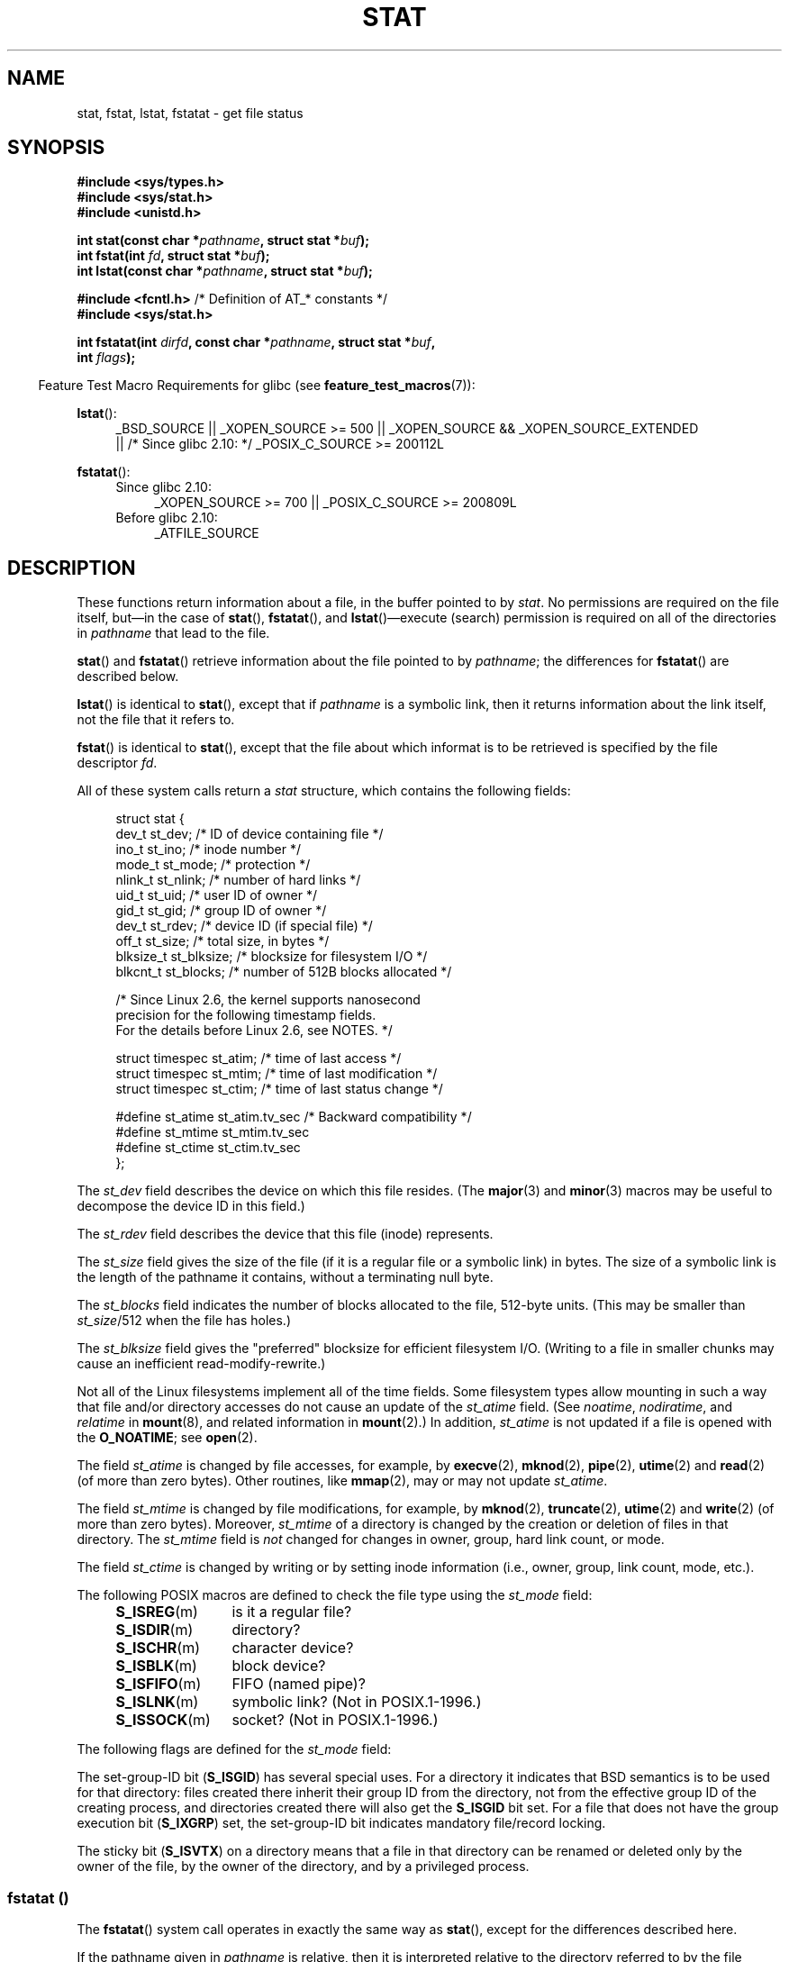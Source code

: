 '\" t
.\" Copyright (c) 1992 Drew Eckhardt (drew@cs.colorado.edu), March 28, 1992
.\" Parts Copyright (c) 1995 Nicolai Langfeldt (janl@ifi.uio.no), 1/1/95
.\" and Copyright (c) 2006, 2007, 2014 Michael Kerrisk <mtk.manpages@gmail.com>
.\"
.\" %%%LICENSE_START(VERBATIM)
.\" Permission is granted to make and distribute verbatim copies of this
.\" manual provided the copyright notice and this permission notice are
.\" preserved on all copies.
.\"
.\" Permission is granted to copy and distribute modified versions of this
.\" manual under the conditions for verbatim copying, provided that the
.\" entire resulting derived work is distributed under the terms of a
.\" permission notice identical to this one.
.\"
.\" Since the Linux kernel and libraries are constantly changing, this
.\" manual page may be incorrect or out-of-date.  The author(s) assume no
.\" responsibility for errors or omissions, or for damages resulting from
.\" the use of the information contained herein.  The author(s) may not
.\" have taken the same level of care in the production of this manual,
.\" which is licensed free of charge, as they might when working
.\" professionally.
.\"
.\" Formatted or processed versions of this manual, if unaccompanied by
.\" the source, must acknowledge the copyright and authors of this work.
.\" %%%LICENSE_END
.\"
.\" Modified by Michael Haardt <michael@moria.de>
.\" Modified 1993-07-24 by Rik Faith <faith@cs.unc.edu>
.\" Modified 1995-05-18 by Todd Larason <jtl@molehill.org>
.\" Modified 1997-01-31 by Eric S. Raymond <esr@thyrsus.com>
.\" Modified 1995-01-09 by Richard Kettlewell <richard@greenend.org.uk>
.\" Modified 1998-05-13 by Michael Haardt <michael@cantor.informatik.rwth-aachen.de>
.\" Modified 1999-07-06 by aeb & Albert Cahalan
.\" Modified 2000-01-07 by aeb
.\" Modified 2004-06-23 by Michael Kerrisk <mtk.manpages@gmail.com>
.\" 2007-06-08 mtk: Added example program
.\" 2007-07-05 mtk: Added details on underlying system call interfaces
.\"
.TH STAT 2 2014-03-09 "Linux" "Linux Programmer's Manual"
.SH NAME
stat, fstat, lstat, fstatat \- get file status
.SH SYNOPSIS
.nf
.B #include <sys/types.h>
.br
.B #include <sys/stat.h>
.br
.B #include <unistd.h>
.sp
.BI "int stat(const char *" pathname ", struct stat *" buf );
.br
.BI "int fstat(int " fd ", struct stat *" buf );
.br
.BI "int lstat(const char *" pathname ", struct stat *" buf );
.sp
.BR "#include <fcntl.h>           " "/* Definition of AT_* constants */"
.B #include <sys/stat.h>
.sp
.BI "int fstatat(int " dirfd ", const char *" pathname ", struct stat *" \
buf ,
.BI "            int " flags );
.fi
.sp
.in -4n
Feature Test Macro Requirements for glibc (see
.BR feature_test_macros (7)):
.in
.ad l
.PD 0
.sp
.BR lstat ():
.RS 4
_BSD_SOURCE || _XOPEN_SOURCE\ >=\ 500 ||
_XOPEN_SOURCE\ &&\ _XOPEN_SOURCE_EXTENDED
.br
|| /* Since glibc 2.10: */ _POSIX_C_SOURCE\ >=\ 200112L
.RE
.sp
.BR fstatat ():
.PD 0
.ad l
.RS 4
.TP 4
Since glibc 2.10:
_XOPEN_SOURCE\ >=\ 700 || _POSIX_C_SOURCE\ >=\ 200809L
.TP
Before glibc 2.10:
_ATFILE_SOURCE
.RE
.PD
.ad
.SH DESCRIPTION
.PP
These functions return information about a file, in the buffer pointed to by
.IR stat .
No permissions are required on the file itself, but\(emin the case of
.BR stat (),
.BR fstatat (),
and
.BR lstat ()\(emexecute
(search) permission is required on all of the directories in
.I pathname
that lead to the file.
.PP
.BR stat ()
and
.BR fstatat ()
retrieve information about the file pointed to by
.IR pathname ;
the differences for
.BR fstatat ()
are described below.

.BR lstat ()
is identical to
.BR stat (),
except that if
.I pathname
is a symbolic link, then it returns information about the link itself,
not the file that it refers to.

.BR fstat ()
is identical to
.BR stat (),
except that the file about which informat is to be retrieved
is specified by the file descriptor
.IR fd .
.PP
All of these system calls return a
.I stat
structure, which contains the following fields:
.PP
.in +4n
.nf
struct stat {
    dev_t     st_dev;         /* ID of device containing file */
    ino_t     st_ino;         /* inode number */
    mode_t    st_mode;        /* protection */
    nlink_t   st_nlink;       /* number of hard links */
    uid_t     st_uid;         /* user ID of owner */
    gid_t     st_gid;         /* group ID of owner */
    dev_t     st_rdev;        /* device ID (if special file) */
    off_t     st_size;        /* total size, in bytes */
    blksize_t st_blksize;     /* blocksize for filesystem I/O */
    blkcnt_t  st_blocks;      /* number of 512B blocks allocated */

    /* Since Linux 2.6, the kernel supports nanosecond
       precision for the following timestamp fields.
       For the details before Linux 2.6, see NOTES. */

    struct timespec st_atim;  /* time of last access */
    struct timespec st_mtim;  /* time of last modification */
    struct timespec st_ctim;  /* time of last status change */

#define st_atime st_atim.tv_sec      /* Backward compatibility */
#define st_mtime st_mtim.tv_sec
#define st_ctime st_ctim.tv_sec
};
.fi
.in
.PP
The
.I st_dev
field describes the device on which this file resides.
(The
.BR major (3)
and
.BR minor (3)
macros may be useful to decompose the device ID in this field.)

The
.I st_rdev
field describes the device that this file (inode) represents.

The
.I st_size
field gives the size of the file (if it is a regular
file or a symbolic link) in bytes.
The size of a symbolic link is the length of the pathname
it contains, without a terminating null byte.

The
.I st_blocks
field indicates the number of blocks allocated to the file, 512-byte units.
(This may be smaller than
.IR st_size /512
when the file has holes.)

The
.I st_blksize
field gives the "preferred" blocksize for efficient filesystem I/O.
(Writing to a file in smaller chunks may cause
an inefficient read-modify-rewrite.)
.PP
Not all of the Linux filesystems implement all of the time fields.
Some filesystem types allow mounting in such a way that file
and/or directory accesses do not cause an update of the
.I st_atime
field.
(See
.IR noatime ,
.IR nodiratime ,
and
.I relatime
in
.BR mount (8),
and related information in
.BR mount (2).)
In addition,
.I st_atime
is not updated if a file is opened with the
.BR O_NOATIME ;
see
.BR open (2).

The field
.I st_atime
is changed by file accesses, for example, by
.BR execve (2),
.BR mknod (2),
.BR pipe (2),
.BR utime (2)
and
.BR read (2)
(of more than zero bytes).
Other routines, like
.BR mmap (2),
may or may not update
.IR st_atime .

The field
.I st_mtime
is changed by file modifications, for example, by
.BR mknod (2),
.BR truncate (2),
.BR utime (2)
and
.BR write (2)
(of more than zero bytes).
Moreover,
.I st_mtime
of a directory is changed by the creation or deletion of files
in that directory.
The
.I st_mtime
field is
.I not
changed for changes in owner, group, hard link count, or mode.

The field
.I st_ctime
is changed by writing or by setting inode information
(i.e., owner, group, link count, mode, etc.).
.PP
The following POSIX macros are defined to check the file type using the
.I st_mode
field:
.RS 4
.TP 1.2i
.BR S_ISREG (m)
is it a regular file?
.TP
.BR S_ISDIR (m)
directory?
.TP
.BR S_ISCHR (m)
character device?
.TP
.BR S_ISBLK (m)
block device?
.TP
.BR S_ISFIFO (m)
FIFO (named pipe)?
.TP
.BR S_ISLNK (m)
symbolic link?  (Not in POSIX.1-1996.)
.TP
.BR S_ISSOCK (m)
socket?  (Not in POSIX.1-1996.)
.RE
.PP
The following flags are defined for the
.I st_mode
field:
.in +4n
.TS
lB l l.
S_IFMT	0170000	bit mask for the file type bit fields
S_IFSOCK	0140000	socket
S_IFLNK	0120000	symbolic link
S_IFREG	0100000	regular file
S_IFBLK	0060000	block device
S_IFDIR	0040000	directory
S_IFCHR	0020000	character device
S_IFIFO	0010000	FIFO
S_ISUID	0004000	set-user-ID bit
S_ISGID	0002000	set-group-ID bit (see below)
S_ISVTX	0001000	sticky bit (see below)
S_IRWXU	00700	mask for file owner permissions
S_IRUSR	00400	owner has read permission
S_IWUSR	00200	owner has write permission
S_IXUSR	00100	owner has execute permission
S_IRWXG	00070	mask for group permissions
S_IRGRP	00040	group has read permission
S_IWGRP	00020	group has write permission
S_IXGRP	00010	group has execute permission
S_IRWXO	00007	mask for permissions for others (not in group)
S_IROTH	00004	others have read permission
S_IWOTH	00002	others have write permission
S_IXOTH	00001	others have execute permission
.TE
.in
.P
The set-group-ID bit
.RB ( S_ISGID )
has several special uses.
For a directory it indicates that BSD semantics is to be used
for that directory: files created there inherit their group ID from
the directory, not from the effective group ID of the creating process,
and directories created there will also get the
.B S_ISGID
bit set.
For a file that does not have the group execution bit
.RB ( S_IXGRP )
set,
the set-group-ID bit indicates mandatory file/record locking.
.P
The sticky bit
.RB ( S_ISVTX )
on a directory means that a file
in that directory can be renamed or deleted only by the owner
of the file, by the owner of the directory, and by a privileged
process.
.\"
.\"
.SS fstatat ()
The
.BR fstatat ()
system call operates in exactly the same way as
.BR stat (),
except for the differences described here.

If the pathname given in
.I pathname
is relative, then it is interpreted relative to the directory
referred to by the file descriptor
.I dirfd
(rather than relative to the current working directory of
the calling process, as is done by
.BR stat ()
for a relative pathname).

If
.I pathname
is relative and
.I dirfd
is the special value
.BR AT_FDCWD ,
then
.I pathname
is interpreted relative to the current working
directory of the calling process (like
.BR stat ()).

If
.I pathname
is absolute, then
.I dirfd
is ignored.

.I flags
can either be 0, or include one or more of the following flags ORed:
.TP
.BR AT_EMPTY_PATH " (since Linux 2.6.39)"
.\" commit 65cfc6722361570bfe255698d9cd4dccaf47570d
If
.I pathname
is an empty string, operate on the file referred to by
.IR dirfd
(which may have been obtained using the
.BR open (2)
.B O_PATH
flag).
In this case,
.I dirfd
can refer to any type of file, not just a directory.
This flag is Linux-specific; define
.B _GNU_SOURCE
.\" Before glibc 2.16, defining _ATFILE_SOURCE sufficed
to obtain its definition.
.TP
.BR AT_NO_AUTOMOUNT " (since Linux 2.6.38)"
Don't automount the terminal ("basename") component of
.I pathname
if it is a directory that is an automount point.
This allows the caller to gather attributes of an automount point
(rather than the location it would mount).
This flag can be used in tools that scan directories
to prevent mass-automounting of a directory of automount points.
The
.B AT_NO_AUTOMOUNT
flag has no effect if the mount point has already been mounted over.
This flag is Linux-specific; define
.B _GNU_SOURCE
.\" Before glibc 2.16, defining _ATFILE_SOURCE sufficed
to obtain its definition.
.TP
.B AT_SYMLINK_NOFOLLOW
If
.I pathname
is a symbolic link, do not dereference it:
instead return information about the link itself, like
.BR lstat ().
(By default,
.BR fstatat ()
dereferences symbolic links, like
.BR stat ().)
.PP
See
.BR openat (2)
for an explanation of the need for
.BR fstatat ().
.SH RETURN VALUE
On success, zero is returned.
On error, \-1 is returned, and
.I errno
is set appropriately.
.SH ERRORS
.TP
.B EACCES
Search permission is denied for one of the directories
in the path prefix of
.IR pathname .
(See also
.BR path_resolution (7).)
.TP
.B EBADF
.I fd
is bad.
.TP
.B EFAULT
Bad address.
.TP
.B ELOOP
Too many symbolic links encountered while traversing the path.
.TP
.B ENAMETOOLONG
.I pathname
is too long.
.TP
.B ENOENT
A component of
.I pathname
does not exist, or
.I pathname
is an empty string.
.TP
.B ENOMEM
Out of memory (i.e., kernel memory).
.TP
.B ENOTDIR
A component of the path prefix of
.I pathname
is not a directory.
.TP
.B EOVERFLOW
.I pathname
or
.I fd
refers to a file whose size, inode number,
or number of blocks cannot be represented in, respectively, the types
.IR off_t ,
.IR ino_t ,
or
.IR blkcnt_t .
This error can occur when, for example,
an application compiled on a 32-bit platform without
.I -D_FILE_OFFSET_BITS=64
calls
.BR stat ()
on a file whose size exceeds
.I (1<<31)-1
bytes.
.PP
The following additional errors can occur for
.BR fstatat ():
.TP
.B EBADF
.I dirfd
is not a valid file descriptor.
.TP
.B EINVAL
Invalid flag specified in
.IR flags .
.TP
.B ENOTDIR
.I pathname
is relative and
.I dirfd
is a file descriptor referring to a file other than a directory.
.SH VERSIONS
.BR fstatat ()
was added to Linux in kernel 2.6.16;
library support was added to glibc in version 2.4.
.SH CONFORMING TO
.BR stat (),
.BR fstat (),
.BR lstat ():
SVr4, 4.3BSD, POSIX.1-2001, POSIX.1.2008.
.\" SVr4 documents additional
.\" .BR fstat ()
.\" error conditions EINTR, ENOLINK, and EOVERFLOW.  SVr4
.\" documents additional
.\" .BR stat ()
.\" and
.\" .BR lstat ()
.\" error conditions EINTR, EMULTIHOP, ENOLINK, and EOVERFLOW.

.BR fstatat ():
POSIX.1-2008.

According to POSIX.1-2001,
.BR lstat ()
on a symbolic link need return valid information only in the
.I st_size
field and the file-type component of the
.IR st_mode
field of the
.IR stat
structure.
POSIX.-2008 tightens the specification, requiring
.BR lstat ()
to return valid information in all fields except the permission bits in
.IR st_mode .

Use of the
.I st_blocks
and
.I st_blksize
fields may be less portable.
(They were introduced in BSD.
The interpretation differs between systems,
and possibly on a single system when NFS mounts are involved.)
If you need to obtain the definition of the
.IR blkcnt_t
or
.IR blksize_t
types from
.IR <sys/stat.h> ,
then define
.BR _XOPEN_SOURCE
with the value 500 or greater (before including
.I any
header files).
.LP
POSIX.1-1990 did not describe the
.BR S_IFMT ,
.BR S_IFSOCK ,
.BR S_IFLNK ,
.BR S_IFREG ,
.BR S_IFBLK ,
.BR S_IFDIR ,
.BR S_IFCHR ,
.BR S_IFIFO ,
.B S_ISVTX
constants, but instead demanded the use of
the macros
.BR S_ISDIR (),
and so on.
The
.BR S_IF*
constants are present in POSIX.1-2001 and later.

The
.BR S_ISLNK ()
and
.BR S_ISSOCK ()
macros are not in
POSIX.1-1996, but both are present in POSIX.1-2001;
the former is from SVID 4, the latter from SUSv2.
.LP
UNIX V7 (and later systems) had
.BR S_IREAD ,
.BR S_IWRITE ,
.BR S_IEXEC ,
where POSIX
prescribes the synonyms
.BR S_IRUSR ,
.BR S_IWUSR ,
.BR S_IXUSR .
.SS Other systems
Values that have been (or are) in use on various systems:
.ad l
.TS
l l l l l.
hex	name	ls	octal	description
f000	S_IFMT		170000	mask for file type
0000			000000	T{
SCO out-of-service inode; BSD unknown type; SVID-v2 and XPG2
have both 0 and 0100000 for ordinary file
T}
1000	S_IFIFO	p|	010000	FIFO (named pipe)
2000	S_IFCHR	c	020000	character special (V7)
3000	S_IFMPC		030000	multiplexed character special (V7)
4000	S_IFDIR	d/	040000	directory (V7)
5000	S_IFNAM		050000	T{
XENIX named special file with two subtypes, distinguished by
\fIst_rdev\fP values 1, 2
T}
0001	S_INSEM	s	000001	XENIX semaphore subtype of IFNAM
0002	S_INSHD	m	000002	XENIX shared data subtype of IFNAM
6000	S_IFBLK	b	060000	block special (V7)
7000	S_IFMPB		070000	multiplexed block special (V7)
8000	S_IFREG	-	100000	regular (V7)
9000	S_IFCMP		110000	VxFS compressed
9000	S_IFNWK	n	110000	network special (HP-UX)
a000	S_IFLNK	l@	120000	symbolic link (BSD)
b000	S_IFSHAD		130000	T{
Solaris shadow inode for ACL (not seen by user space)
T}
c000	S_IFSOCK	s=	140000	socket (BSD; also "S_IFSOC" on VxFS)
d000	S_IFDOOR	D>	150000	Solaris door
e000	S_IFWHT	w%	160000	BSD whiteout (not used for inode)
0200	S_ISVTX		001000	T{
sticky bit: save swapped text even after use (V7)
.br
reserved (SVID-v2)
.br
On nondirectories: don't cache this file (SunOS)
.br
On directories: restricted deletion flag (SVID-v4.2)
T}
0400	S_ISGID		002000	T{
set-group-ID on execution (V7)
.br
for directories: use BSD semantics for propagation of GID
T}
0400	S_ENFMT		002000	T{
System V file locking enforcement (shared with S_ISGID)
T}
0800	S_ISUID		004000	set-user-ID on execution (V7)
0800	S_CDF		004000	T{
directory is a context dependent file (HP-UX)
T}
.TE
.ad

A sticky command appeared in Version 32V AT&T UNIX.
.SH NOTES
On Linux,
.BR lstat ()
will generally not trigger automounter action, whereas
.BR stat ()
will (but see
.BR fstatat (2)).

For most files under the
.I /proc
directory,
.BR stat ()
does not return the file size in the
.I st_size
field; instead the field is returned with the value 0.
.SS Timestamp fields
Older kernels and older standards did not support nanosecond timestamp
fields.
Instead, there were three timestamp
.RI fields\(em st_atime ,
.IR st_mtime ,
and
.IR st_ctime \(emtyped
as
.IR time_t
that recorded timestamps with one-second precision.

Since kernel 2.5.48, the
.I stat
structure supports nanosecond resolution for the three file timestamp fields.
The nanosecond components of each timestamp are available
via names of the form
.IR st_atim.tv_nsec
if the
.B _BSD_SOURCE
or
.B _SVID_SOURCE
feature test macro is defined.
Nanosecond timestamps are nowadays standardized,
starting with POSIX.1-2008, and, starting with version 2.12,
glibc also exposes the nanosecond component names if
.BR _POSIX_C_SOURCE
is defined with the value 200809L or greater, or
.BR _XOPEN_SOURCE
is defined with the value 700 or greater.
If none of the aforementioned macros are defined,
then the nanosecond values are exposed with names of the form
.IR st_atimensec .

Nanosecond timestamps are supported on XFS, JFS, Btrfs, and
ext4 (since Linux 2.6.23).
.\" commit ef7f38359ea8b3e9c7f2cae9a4d4935f55ca9e80
Nanosecond timestamps are not supported in ext2, ext3, and Resierfs.
On filesystems that do not support subsecond timestamps,
the nanosecond fields are returned with the value 0.
.SS Underlying kernel interface
Over time, increases in the size of the
.I stat
structure have led to three successive versions of
.BR stat ():
.IR sys_stat ()
(slot
.IR __NR_oldstat ),
.IR sys_newstat ()
(slot
.IR __NR_stat ),
and
.I sys_stat64()
(new in kernel 2.4; slot
.IR __NR_stat64 ).
The glibc
.BR stat ()
wrapper function hides these details from applications,
invoking the most recent version of the system call provided by the kernel,
and repacking the returned information if required for old binaries.
Similar remarks apply for
.BR fstat ()
and
.BR lstat ().
.\"
.\" A note from Andries Brouwer, July 2007
.\"
.\" > Is the story not rather more complicated for some calls like
.\" > stat(2)?
.\"
.\" Yes and no, mostly no. See /usr/include/sys/stat.h .
.\"
.\" The idea is here not so much that syscalls change, but that
.\" the definitions of struct stat and of the types dev_t and mode_t change.
.\" This means that libc (even if it does not call the kernel
.\" but only calls some internal function) must know what the
.\" format of dev_t or of struct stat is.
.\" The communication between the application and libc goes via
.\" the include file <sys/stat.h> that defines a _STAT_VER and
.\" _MKNOD_VER describing the layout of the data that user space
.\" uses. Each (almost each) occurrence of stat() is replaced by
.\" an occurrence of xstat() where the first parameter of xstat()
.\" is this version number _STAT_VER.
.\"
.\" Now, also the definitions used by the kernel change.
.\" But glibc copes with this in the standard way, and the
.\" struct stat as returned by the kernel is repacked into
.\" the struct stat as expected by the application.
.\" Thus, _STAT_VER and this setup cater for the application-libc
.\" interface, rather than the libc-kernel interface.
.\"
.\" (Note that the details depend on gcc being used as c compiler.)

The underlying system call employed by the glibc
.BR fstatat ()
wrapper function is actually called
.BR fstatat64 ().
.SH EXAMPLE
The following program calls
.BR stat ()
and displays selected fields in the returned
.I stat
structure.
.nf

#include <sys/types.h>
#include <sys/stat.h>
#include <time.h>
#include <stdio.h>
#include <stdlib.h>

int
main(int argc, char *argv[])
{
    struct stat sb;

    if (argc != 2) {
        fprintf(stderr, "Usage: %s <pathname>\\n", argv[0]);
        exit(EXIT_FAILURE);
    }

    if (stat(argv[1], &sb) == \-1) {
        perror("stat");
        exit(EXIT_FAILURE);
    }

    printf("File type:                ");

    switch (sb.st_mode & S_IFMT) {
    case S_IFBLK:  printf("block device\\n");            break;
    case S_IFCHR:  printf("character device\\n");        break;
    case S_IFDIR:  printf("directory\\n");               break;
    case S_IFIFO:  printf("FIFO/pipe\\n");               break;
    case S_IFLNK:  printf("symlink\\n");                 break;
    case S_IFREG:  printf("regular file\\n");            break;
    case S_IFSOCK: printf("socket\\n");                  break;
    default:       printf("unknown?\\n");                break;
    }

    printf("I\-node number:            %ld\\n", (long) sb.st_ino);

    printf("Mode:                     %lo (octal)\\n",
            (unsigned long) sb.st_mode);

    printf("Link count:               %ld\\n", (long) sb.st_nlink);
    printf("Ownership:                UID=%ld   GID=%ld\\n",
            (long) sb.st_uid, (long) sb.st_gid);

    printf("Preferred I/O block size: %ld bytes\\n",
            (long) sb.st_blksize);
    printf("File size:                %lld bytes\\n",
            (long long) sb.st_size);
    printf("Blocks allocated:         %lld\\n",
            (long long) sb.st_blocks);

    printf("Last status change:       %s", ctime(&sb.st_ctime));
    printf("Last file access:         %s", ctime(&sb.st_atime));
    printf("Last file modification:   %s", ctime(&sb.st_mtime));

    exit(EXIT_SUCCESS);
}
.fi
.SH SEE ALSO
.BR access (2),
.BR chmod (2),
.BR chown (2),
.BR readlink (2),
.BR utime (2),
.BR capabilities (7),
.BR symlink (7)
